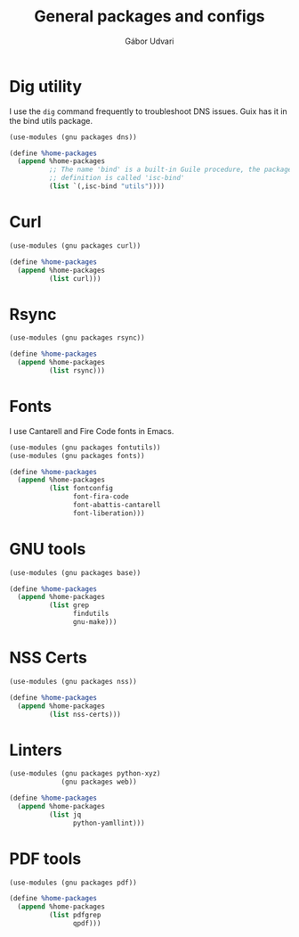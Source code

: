 #+title: General packages and configs
#+author: Gábor Udvari

* Dig utility

I use the ~dig~ command frequently to troubleshoot DNS issues. Guix has it in the bind utils package.

#+begin_src scheme :noweb-ref guix-home
  (use-modules (gnu packages dns))

  (define %home-packages
    (append %home-packages
            ;; The name 'bind' is a built-in Guile procedure, the package
            ;; definition is called 'isc-bind'
            (list `(,isc-bind "utils"))))
#+end_src

* Curl

#+begin_src scheme :noweb-ref guix-home
  (use-modules (gnu packages curl))

  (define %home-packages
    (append %home-packages
            (list curl)))
#+end_src

* Rsync

#+begin_src scheme :noweb-ref guix-home
  (use-modules (gnu packages rsync))

  (define %home-packages
    (append %home-packages
            (list rsync)))
#+end_src

* Fonts

I use Cantarell and Fire Code fonts in Emacs.

#+begin_src scheme :noweb-ref guix-home
  (use-modules (gnu packages fontutils))
  (use-modules (gnu packages fonts))

  (define %home-packages
    (append %home-packages
            (list fontconfig
                  font-fira-code
                  font-abattis-cantarell
                  font-liberation)))
#+end_src

* GNU tools

#+begin_src scheme :noweb-ref guix-home
  (use-modules (gnu packages base))

  (define %home-packages
    (append %home-packages
            (list grep
                  findutils
                  gnu-make)))
#+end_src

* NSS Certs

#+begin_src scheme :noweb-ref guix-home
  (use-modules (gnu packages nss))

  (define %home-packages
    (append %home-packages
            (list nss-certs)))
#+end_src

* Linters

#+begin_src scheme :noweb-ref guix-home
  (use-modules (gnu packages python-xyz)
               (gnu packages web))

  (define %home-packages
    (append %home-packages
            (list jq
                  python-yamllint)))
#+end_src

* PDF tools

#+begin_src scheme :noweb-ref guix-home
  (use-modules (gnu packages pdf))

  (define %home-packages
    (append %home-packages
            (list pdfgrep
                  qpdf)))
#+end_src
